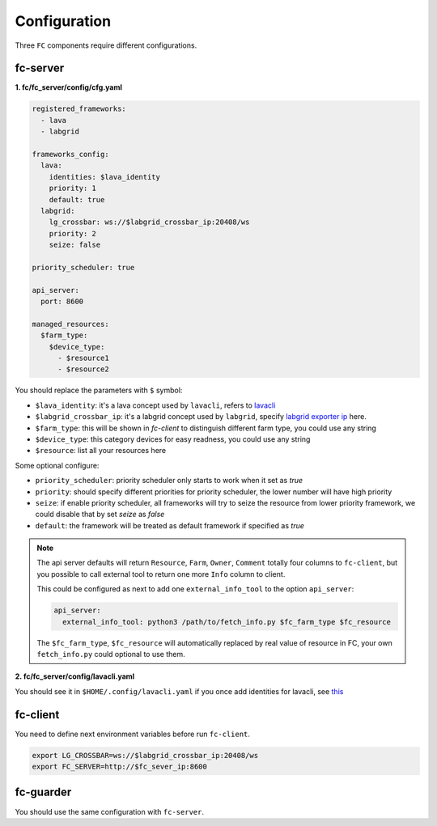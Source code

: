 Configuration
=============

Three ``FC`` components require different configurations.

fc-server
---------

**1. fc/fc_server/config/cfg.yaml**

.. code-block:: yaml

  registered_frameworks:
    - lava
    - labgrid

  frameworks_config:
    lava:
      identities: $lava_identity
      priority: 1
      default: true
    labgrid:
      lg_crossbar: ws://$labgrid_crossbar_ip:20408/ws
      priority: 2
      seize: false

  priority_scheduler: true

  api_server:
    port: 8600

  managed_resources:
    $farm_type:
      $device_type:
        - $resource1
        - $resource2

You should replace the parameters with ``$`` symbol:

* ``$lava_identity``: it's a lava concept used by ``lavacli``, refers to `lavacli <https://validation.linaro.org/static/docs/v2/lavacli.html?highlight=lavacli#using-lavacli>`_
* ``$labgrid_crossbar_ip``: it's a labgrid concept used by ``labgrid``, specify `labgrid exporter ip <https://labgrid.readthedocs.io/en/latest/getting_started.html#coordinator>`_ here.
* ``$farm_type``: this will be shown in `fc-client` to distinguish different farm type, you could use any string
* ``$device_type``: this category devices for easy readness, you could use any string
* ``$resource``: list all your resources here

Some optional configure:

* ``priority_scheduler``: priority scheduler only starts to work when it set as `true`
* ``priority``: should specify different priorities for priority scheduler, the lower number will have high priority
* ``seize``: if enable priority scheduler, all frameworks will try to seize the resource from lower priority framework, we could disable that by set `seize` as `false`
* ``default``: the framework will be treated as default framework if specified as `true`

.. note::

  The api server defaults will return ``Resource``, ``Farm``, ``Owner``, ``Comment`` totally four columns to ``fc-client``, but you possible to call external tool to return one more ``Info`` column to client.

  This could be configured as next to add one ``external_info_tool`` to the option ``api_server``:

  .. code-block:: yaml

    api_server:
      external_info_tool: python3 /path/to/fetch_info.py $fc_farm_type $fc_resource

  The ``$fc_farm_type``, ``$fc_resource`` will automatically replaced by real value of resource in FC, your own ``fetch_info.py`` could optional to use them.

**2. fc/fc_server/config/lavacli.yaml**

You should see it in ``$HOME/.config/lavacli.yaml`` if you once add identities for lavacli, see `this <https://validation.linaro.org/static/docs/v2/lavacli.html?highlight=lavacli#using-lavacli>`_

fc-client
---------

You need to define next environment variables before run ``fc-client``.

.. code-block:: bash

  export LG_CROSSBAR=ws://$labgrid_crossbar_ip:20408/ws
  export FC_SERVER=http://$fc_sever_ip:8600

fc-guarder
----------

You should use the same configuration with ``fc-server``.
